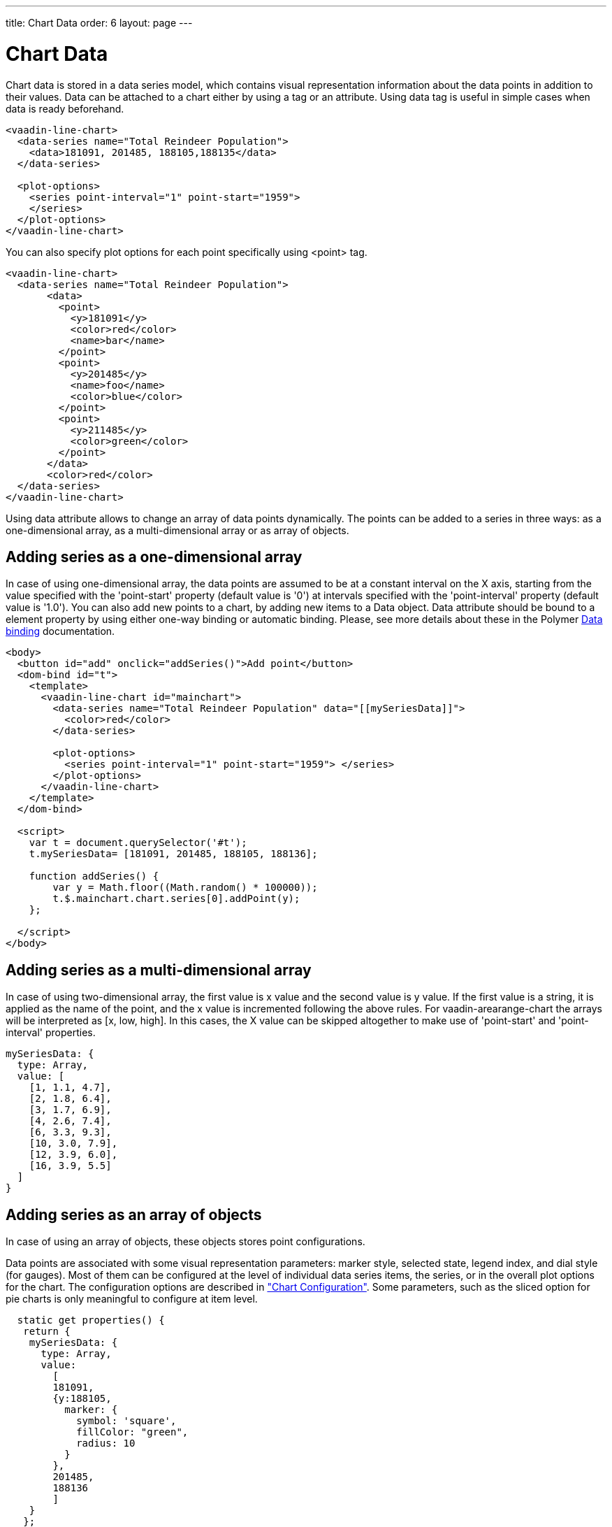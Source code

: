 ---
title: Chart Data
order: 6
layout: page
---

[[charts.data]]
= Chart Data

Chart data is stored in a data series model, which contains visual representation
information about the data points in addition to their values. Data can be attached
to a chart either by using a tag or an attribute. Using data tag is useful
in simple cases when data is ready beforehand.

[source,html]
----
<vaadin-line-chart>
  <data-series name="Total Reindeer Population">
    <data>181091, 201485, 188105,188135</data>
  </data-series>

  <plot-options>
    <series point-interval="1" point-start="1959">
    </series>
  </plot-options>
</vaadin-line-chart>
----

You can also specify plot options for each point specifically using <point> tag.

[source,html]
----
<vaadin-line-chart>
  <data-series name="Total Reindeer Population">
       <data>
         <point>
           <y>181091</y>
           <color>red</color>
           <name>bar</name>
         </point>
         <point>
           <y>201485</y>
           <name>foo</name>
           <color>blue</color>
         </point>
         <point>
           <y>211485</y>
           <color>green</color>
         </point>
       </data>
       <color>red</color>
  </data-series>
</vaadin-line-chart>
----

Using data attribute allows to change an array of data points dynamically.
The points can be added to a series in three ways: as a one-dimensional array,
 as a multi-dimensional array or as array of objects.

[[charts.data.1darray]]
== Adding series as a one-dimensional array

In case of using one-dimensional array, the data points are assumed to be at
 a constant interval on the X axis, starting from the
value specified with the 'point-start'  property (default value is '0') at intervals
specified with the 'point-interval' property (default value is '1.0').
You can also add new points to a chart, by adding new items to a Data object. Data attribute
should be bound to a element property by using either one-way binding
or automatic binding.
Please, see more details about these in the Polymer
 https://www.polymer-project.org/1.0/docs/devguide/data-binding.html[Data binding]
 documentation.

[source,html]
----
<body>
  <button id="add" onclick="addSeries()">Add point</button>
  <dom-bind id="t">
    <template>
      <vaadin-line-chart id="mainchart">
        <data-series name="Total Reindeer Population" data="[[mySeriesData]]">
          <color>red</color>
        </data-series>

        <plot-options>
          <series point-interval="1" point-start="1959"> </series>
        </plot-options>
      </vaadin-line-chart>
    </template>
  </dom-bind>

  <script>
    var t = document.querySelector('#t');
    t.mySeriesData= [181091, 201485, 188105, 188136];

    function addSeries() {
        var y = Math.floor((Math.random() * 100000));
        t.$.mainchart.chart.series[0].addPoint(y);
    };

  </script>
</body>
----

[[charts.data.2darray]]
== Adding series as a multi-dimensional array
In case of using two-dimensional array, the first value is x value and the second value
is y value. If the first value is a string, it is applied as the name of the point,
 and the x value is incremented following the above rules. For
 [classname]#vaadin-arearange-chart#
  the arrays will be interpreted as [x, low, high].
 In this cases, the X value can be skipped altogether to make use of
'point-start' and 'point-interval' properties.

[source,javascript]
----
mySeriesData: {
  type: Array,
  value: [
    [1, 1.1, 4.7],
    [2, 1.8, 6.4],
    [3, 1.7, 6.9],
    [4, 2.6, 7.4],
    [6, 3.3, 9.3],
    [10, 3.0, 7.9],
    [12, 3.9, 6.0],
    [16, 3.9, 5.5]
  ]
}
----

[[charts.data.objarray]]
== Adding series as an array of objects
In case of using an array of objects, these objects stores point configurations.

Data points are associated with some visual representation parameters:
marker style, selected state, legend index, and dial style (for gauges).
Most of them can be configured at the level of individual data series items,
the series, or in the overall plot options for the chart.
The configuration options are described in
 <<charts-configuration#charts.configuration,"Chart
 Configuration">>.
 Some parameters, such as the sliced option for pie charts is only meaningful
 to configure at item level.

[source,javascript]
----
  static get properties() {
   return {
    mySeriesData: {
      type: Array,
      value:
        [
        181091,
        {y:188105,
          marker: {
            symbol: 'square',
            fillColor: "green",
            radius: 10
          }
        },
        201485,
        188136
        ]
    }
   };
  }
----

[[charts.data.dataseries.add]]
=== Adding and Removing Data Items
As shown above to add new points you should add new elements
to the bound property, which contains an array of points.
All changes (add,update,remove) of the bound property affect
the chart data series.

[source,javascript]
----
<script>
  class Example1Chart extends Polymer.Element {
    static get is() { return 'example1-chart'; }

    static get properties() {
      return {
        'mySeriesData': {
          type: Array,
          value: [181091, 201485, 188105, 188136]
        }        
      };
    }

    _addSeriesPoint() {
      const y = Math.floor((Math.random() * 100000));
      this.push('mySeriesData', y);
    }
  }

  customElements.define(Example1Chart.is, Example1Chart);
</script>
----

You can also change the chart data series using JavaScript API of the underlying library.
New [classname]#Point# items are added to a series with the
[methodname]#addPoint()# method of a [classname]#Series# class. To remove an
item from a series use [methodname]#remove()# of a [classname]#Point# class.

[source,html]
----
<dom-module id="add-update-example">
  <template>
    <button id="add" on-click="_addSeries">
      Add point
    </button>

    <vaadin-line-chart id="mainchart" on-point-click="pointClickListener">
      <data-series data="[[mySeriesData]]">
        <color>red</color>
      </data-series>
    </vaadin-line-chart>
  </template>
  <script>
    class AddUpdateExample extends Polymer.Element {
      static get is() { return 'add-update-example' }

      static get properties() {
        return {
          mySeriesData: {
            type: Array,
            value: [181091, 201485, 188105, 188136]
          }
        };
      }

      pointClickListener (e) {
        if (e.detail.point.series.data.length > 1) {
          e.detail.point.remove();
          // Use udpate method instead of remove to update
          //e.detail.point.update(400000);
        }
      }

      _addSeries () {
        const y = Math.floor((Math.random() * 100000));
        this.$.mainchart.chart.series[0].addPoint(y);
      }
    }

    customElements.define(AddUpdateExample.is, AddUpdateExample);
  </script>
</dom-module>
----

The [methodname]#addPoint()# method takes the data item and
 three optional rendering parameters.

If the [parameter]#redraw# parameter is 'false' , the chart is not
 updated immediately. This is useful if you are adding many points
 and do not want the chart to be redrawn every  time a  new point is added.
 After adding all the points you need to call [methodname]#redraw()# method.

The [parameter]#shift# parameter, when 'true' , causes removal of the first
data point in the series in an optimized manner, thereby allowing an animated
chart that moves to left as new points are added. This is most meaningful with
data with even intervals.

The [parameter]#animation# parameter, when 'true', the series updating will
 be animated with default animation options. The animation can also be a
 configuration object with properties duration and easing.

[[charts.data.dataseries.update]]
=== Updating Data Items
You can update data points with the [methodname]#update()# method in the
  [classname]#Point# class.

[[charts.data.htmltable]]
=== HTML table as a data source
An HTML table can be used a data source. You need to create a html-table, where
a table rows specify data series points and cells in the row specify x and y
coordinates.
Afterwards you need to assign the table id as an attribute to a data tag.

[source,html]
----
<dom-module id="html-table">
  <template>
    <vaadin-line-chart id="html-table-data">
      <data>
        <table>
            <thead>
            <tr>
                <th></th>
                <th>Ford Avg price</th>
            </tr>
            </thead>
            <tbody>
            <tr>
                <th>19551</th>
                <td>2272</td>
            </tr>
            <tr>
                <th>1956</th>
                <td>2450</td>
            </tr>
            </tbody>
        </table>
      </data>
      <y-axis allow-decimals="false">
          <chart-title>Units</chart-title>
      </y-axis>
  </vaadin-line-chart>

  </template>

  <script>
    class HtmlTable extends Polymer.Element {
      static get is() { return 'html-table'; }
    }
    
    customElements.define(HtmlTable.is, HtmlTable);
  </script>
</dom-module>
----

[[charts.data.drilldown]]
== Drill-Down

Vaadin Charts allows drilling down from a chart to a more detailed view by
clicking an item in the top-level view. To enable this feature, you need to
provide a separate data series for each of the detailed views by adding the
'drilldown' tag. When the user clicks on a
drill-down item, the current series is animated into the the linked drill-down
series.

[source,html]
----
<data-series>
  <name>MSIE</name>
    <data>
      <point>
        <name>MSIE</name>
        <y>60</y>
        <drilldown>MSIE Versions</drilldown>
      </point>
    </data>
</data-series>
  <data-series id="MSIE Versions" drilldown="true">
    <name>MSIE Versions</name>
      <data>
        <point>
          <name>MSIE 6.0</name>
            <y>64</y>
        </point>
        <point>
          <name>MSIE 7.0</name>
            <y>7.35</y>
        </point>
        ...
    </data>
  </data-series>
</dom-module>
----

A customizable back button is provided to navigate back to the main
series, as shown in
<<charts-data#figure.charts.data.drilldown.drilldown-details,"Detailed
series after a drill-down">>.

[[figure.charts.data.drilldown.drilldown-details]]
.Detailed series after a drill-down
image::img/charts-drilldown-details.png[, 100%, 100%]
